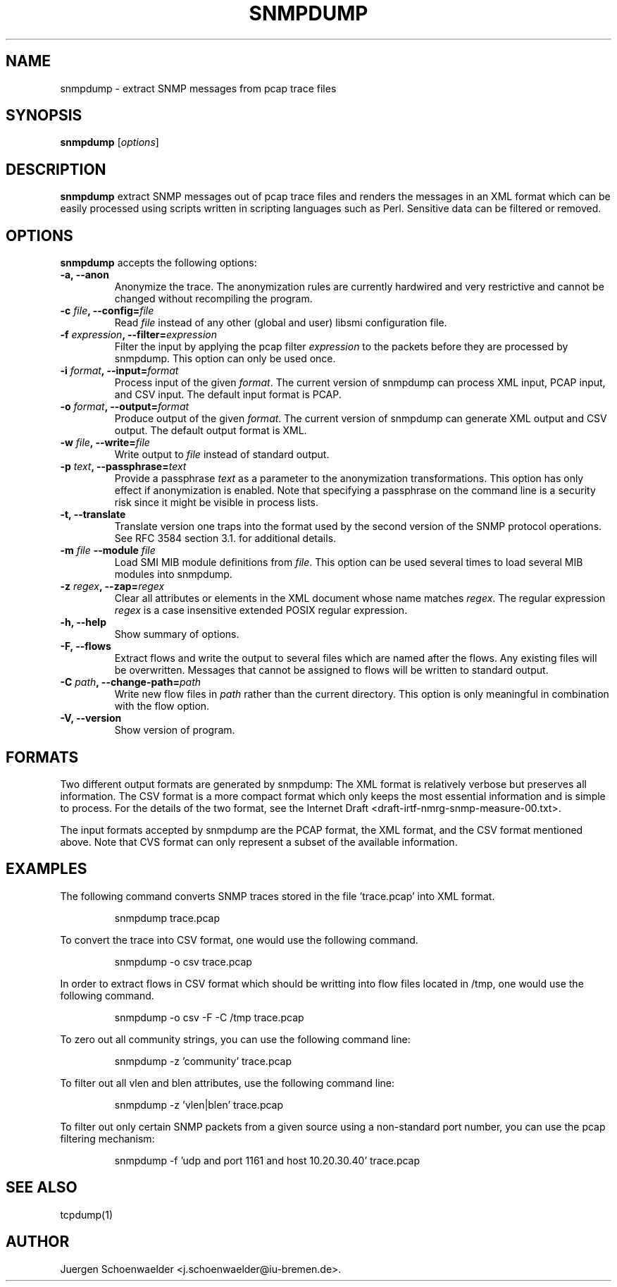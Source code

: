 .\"                              hey, Emacs:   -*- nroff -*-
.\" snmpdump is free software; you can redistribute it and/or modify
.\" it under the terms of the GNU General Public License as published by
.\" the Free Software Foundation; either version 2 of the License, or
.\" (at your option) any later version.
.\"
.\" This program is distributed in the hope that it will be useful,
.\" but WITHOUT ANY WARRANTY; without even the implied warranty of
.\" MERCHANTABILITY or FITNESS FOR A PARTICULAR PURPOSE.  See the
.\" GNU General Public License for more details.
.\"
.\" You should have received a copy of the GNU General Public License
.\" along with this program; see the file COPYING.  If not, write to
.\" the Free Software Foundation, 675 Mass Ave, Cambridge, MA 02139, USA.
.\"
.TH SNMPDUMP 1 "May 02, 2006"
.\" Please update the above date whenever this man page is modified.
.\"
.\" Some roff macros, for reference:
.\" .nh        disable hyphenation
.\" .hy        enable hyphenation
.\" .ad l      left justify
.\" .ad b      justify to both left and right margins (default)
.\" .nf        disable filling
.\" .fi        enable filling
.\" .br        insert line break
.\" .sp <n>    insert n+1 empty lines
.\" for manpage-specific macros, see man(7)
.SH NAME
snmpdump \- extract SNMP messages from pcap trace files
.SH SYNOPSIS
.B snmpdump
.RI [ options ]
.SH DESCRIPTION
\fBsnmpdump\fP extract SNMP messages out of pcap trace files and
renders the messages in an XML format which can be easily processed
using scripts written in scripting languages such as Perl. Sensitive
data can be filtered or removed.
.SH OPTIONS
\fBsnmpdump\fP accepts the following options:
.TP
\fB-a, --anon\fP
Anonymize the trace. The anonymization rules are currently hardwired
and very restrictive and cannot be changed without recompiling the
program.
.TP
\fB-c \fIfile\fB, --config=\fIfile\fP
Read \fIfile\fP instead of any other (global and user)
libsmi configuration file.
.TP
\fB-f \fIexpression\fB, --filter=\fIexpression\fP
Filter the input by applying the pcap filter \fIexpression\fR to the
packets before they are processed by snmpdump. This option can only
be used once.
.TP
\fB-i \fIformat\fB, --input=\fIformat\fP
Process input of the given \fIformat\fP. The current version of
snmpdump can process XML input, PCAP input, and CSV input. The default
input format is PCAP.
.TP
\fB-o \fIformat\fB, --output=\fIformat\fP
Produce output of the given \fIformat\fP. The current version of
snmpdump can generate XML output and CSV output. The default output
format is XML.
.TP
\fB-w \fIfile\fB, --write=\fIfile\fP
Write output to \fIfile\fP instead of standard output.
.TP
\fB-p \fItext\fB, --passphrase=\fItext\fP
Provide a passphrase \fItext\fP as a parameter to the anonymization
transformations. This option has only effect if anonymization is
enabled. Note that specifying a passphrase on the command line is a
security risk since it might be visible in process lists.
.TP
.B \-t, \-\-translate
Translate version one traps into the format used by the second version
of the SNMP protocol operations. See RFC 3584 section 3.1. for
additional details.
.TP
\fB-m \fIfile\fB \-\-module \fIfile\fB
Load SMI MIB module definitions from \fIfile\fP.  This option can be
used several times to load several MIB modules into snmpdump.
.TP
\fB-z \fIregex\fB, --zap=\fIregex\fP
Clear all attributes or elements in the XML document whose name
matches \fIregex\fR. The regular expression \fIregex\fR is a case
insensitive extended POSIX regular expression.
.TP
.B \-h, \-\-help
Show summary of options.
.TP
.B \-F, \-\-flows
Extract flows and write the output to several files which are named
after the flows. Any existing files will be overwritten. Messages that
cannot be assigned to flows will be written to standard output.
.TP
\fB-C \fIpath\fB, --change-path=\fIpath\fP
Write new flow files in \fIpath\fP rather than the current directory.
This option is only meaningful in combination with the flow option.
.TP
.B \-V, \-\-version
Show version of program.
.SH FORMATS
Two different output formats are generated by snmpdump: The XML format
is relatively verbose but preserves all information. The CSV format is
a more compact format which only keeps the most essential information
and is simple to process. For the details of the two format, see the
Internet Draft <draft-irtf-nmrg-snmp-measure-00.txt>.
.PP
The input formats accepted by snmpdump are the PCAP format, the XML
format, and the CSV format mentioned above. Note that CVS format can
only represent a subset of the available information.
.SH EXAMPLES
The following command converts SNMP traces stored in the 
file 'trace.pcap' into XML format.
.PP 
.RS 
\f(CWsnmpdump trace.pcap\fP
.RE
.PP
To convert the trace into CSV format, one would use the following command.
.PP
.RS
\f(CWsnmpdump -o csv trace.pcap\fP
.RE
.PP
In order to extract flows in CSV format which should be writting into flow
files located in /tmp, one would use the following command.
.PP
.RS
\f(CWsnmpdump -o csv -F -C /tmp trace.pcap\fP
.RE
.PP 
To zero out all community strings, you can use the following command
line:
.PP
.RS
\f(CWsnmpdump -z 'community' trace.pcap\fP
.RE
.PP
To filter out all vlen and blen attributes, use the following command
line:
.PP
.RS
\f(CWsnmpdump -z 'vlen|blen' trace.pcap\fP
.RE
.PP
To filter out only certain SNMP packets from a given source using a
non-standard port number, you can use the pcap filtering mechanism:
.PP 
.RS 
\f(CWsnmpdump -f 'udp and port 1161 and host 10.20.30.40' trace.pcap\fP
.RE 
.PP
.SH SEE ALSO
tcpdump(1)
.SH AUTHOR
Juergen Schoenwaelder <j.schoenwaelder@iu-bremen.de>.
